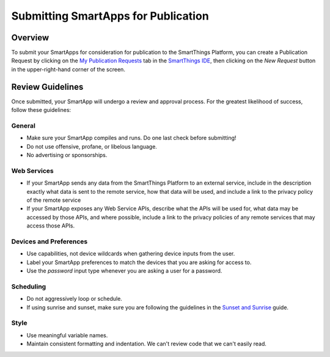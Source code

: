 Submitting SmartApps for Publication
====================================

Overview
--------

To submit your SmartApps for consideration for publication to the SmartThings Platform, you 
can create a Publication Request by clicking on the `My Publication Requests <https://graph.api.smartthings.com/ide/submissions>`__ 
tab in the `SmartThings IDE <http://ide.smartthings.com>`__, then clicking on the *New Request* 
button in the upper-right-hand corner of the screen.

Review Guidelines
-----------------

Once submitted, your SmartApp will undergo a review and approval process.  For the greatest likelihood of success, follow these guidelines:

General
~~~~~~~

- Make sure your SmartApp compiles and runs. Do one last check before submitting!
- Do not use offensive, profane, or libelous language.
- No advertising or sponsorships.

Web Services
~~~~~~~~~~~~

- If your SmartApp sends any data from the SmartThings Platform to an external service, include in the description exactly what data is sent to the remote service, how that data will be used, and include a link to the privacy policy of the remote service
- If your SmartApp exposes any Web Service APIs, describe what the APIs will be used for, what data may be accessed by those APIs, and where possible, include a link to the privacy policies of any remote services that may access those APIs.

Devices and Preferences
~~~~~~~~~~~~~~~~~~~~~~~

- Use capabilities, not device wildcards when gathering device inputs from the user.
- Label your SmartApp preferences to match the devices that you are asking for access to.
- Use the *password* input type whenever you are asking a user for a password.

Scheduling
~~~~~~~~~~

- Do not aggressively loop or schedule.
- If using sunrise and sunset, make sure you are following the guidelines in the `Sunset and Sunrise <sunset-and-sunrise>`__ guide.

Style
~~~~~

- Use meaningful variable names.
- Maintain consistent formatting and indentation. We can't review code that we can't easily read. 
